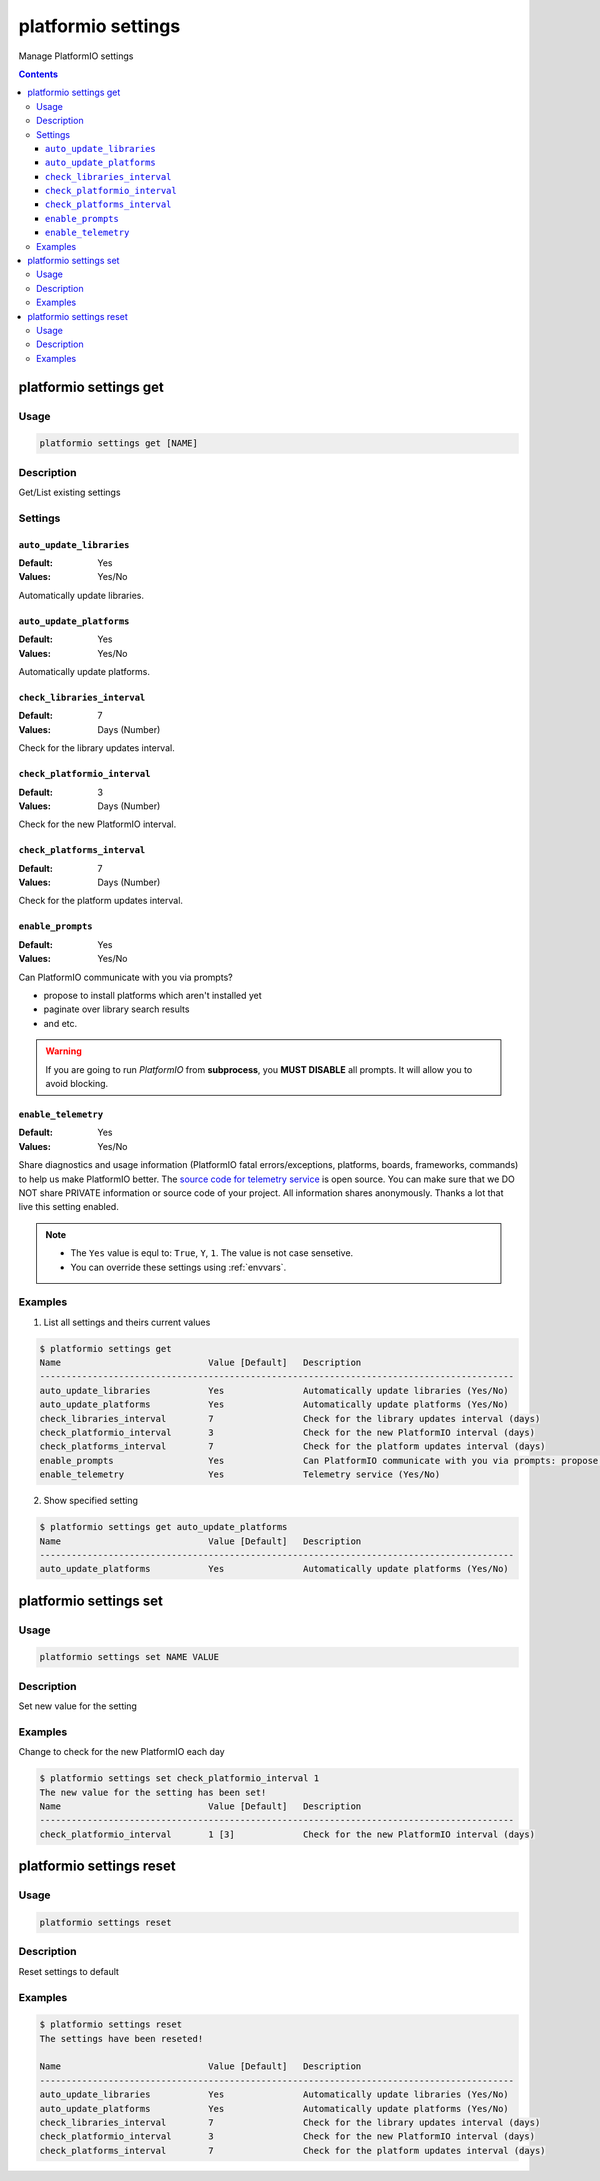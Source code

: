 ..  Copyright 2014-2015 Ivan Kravets <me@ikravets.com>
    Licensed under the Apache License, Version 2.0 (the "License");
    you may not use this file except in compliance with the License.
    You may obtain a copy of the License at
       http://www.apache.org/licenses/LICENSE-2.0
    Unless required by applicable law or agreed to in writing, software
    distributed under the License is distributed on an "AS IS" BASIS,
    WITHOUT WARRANTIES OR CONDITIONS OF ANY KIND, either express or implied.
    See the License for the specific language governing permissions and
    limitations under the License.

.. _cmd_settings:

platformio settings
===================

Manage PlatformIO settings

.. contents::

platformio settings get
-----------------------

Usage
~~~~~

.. code-block:: bash

    platformio settings get [NAME]


Description
~~~~~~~~~~~

Get/List existing settings

Settings
~~~~~~~~

.. _setting_auto_update_libraries:

``auto_update_libraries``
^^^^^^^^^^^^^^^^^^^^^^^^^

:Default:   Yes
:Values:    Yes/No

Automatically update libraries.

.. _setting_auto_update_platforms:

``auto_update_platforms``
^^^^^^^^^^^^^^^^^^^^^^^^^

:Default:   Yes
:Values:    Yes/No

Automatically update platforms.

.. _setting_check_libraries_interval:

``check_libraries_interval``
^^^^^^^^^^^^^^^^^^^^^^^^^^^^

:Default:   7
:Values:    Days (Number)

Check for the library updates interval.

.. _setting_check_platformio_interval:

``check_platformio_interval``
^^^^^^^^^^^^^^^^^^^^^^^^^^^^^

:Default:   3
:Values:    Days (Number)

Check for the new PlatformIO interval.

.. _setting_check_platforms_interval:

``check_platforms_interval``
^^^^^^^^^^^^^^^^^^^^^^^^^^^^

:Default:   7
:Values:    Days (Number)

Check for the platform updates interval.

.. _setting_enable_prompts:

``enable_prompts``
^^^^^^^^^^^^^^^^^^

:Default:   Yes
:Values:    Yes/No

Can PlatformIO communicate with you via prompts?

* propose to install platforms which aren't installed yet
* paginate over library search results
* and etc.

.. warning::
    If you are going to run *PlatformIO* from **subprocess**, you **MUST
    DISABLE** all prompts. It will allow you to avoid blocking.

.. _setting_enable_telemetry:

``enable_telemetry``
^^^^^^^^^^^^^^^^^^^^

:Default:   Yes
:Values:    Yes/No

Share diagnostics and usage information (PlatformIO fatal errors/exceptions,
platforms, boards, frameworks, commands) to help us make PlatformIO better.
The `source code for telemetry service <https://github.com/platformio/platformio/blob/develop/platformio/telemetry.py>`_
is open source. You can make sure that we DO NOT share PRIVATE information or
source code of your project. All information shares anonymously. Thanks a lot
that live this setting enabled.


.. note::
    * The ``Yes`` value is equl to: ``True``, ``Y``, ``1``.
      The value is not case sensetive.
    * You can override these settings using :ref:`envvars`.

Examples
~~~~~~~~

1. List all settings and theirs current values

.. code-block:: bash

    $ platformio settings get
    Name                            Value [Default]   Description
    ------------------------------------------------------------------------------------------
    auto_update_libraries           Yes               Automatically update libraries (Yes/No)
    auto_update_platforms           Yes               Automatically update platforms (Yes/No)
    check_libraries_interval        7                 Check for the library updates interval (days)
    check_platformio_interval       3                 Check for the new PlatformIO interval (days)
    check_platforms_interval        7                 Check for the platform updates interval (days)
    enable_prompts                  Yes               Can PlatformIO communicate with you via prompts: propose to install platforms which aren't installed yet, paginate over library search results and etc.)? ATTENTION!!! If you call PlatformIO like subprocess, please disable prompts to avoid blocking (Yes/No)
    enable_telemetry                Yes               Telemetry service (Yes/No)


2. Show specified setting

.. code-block:: bash

    $ platformio settings get auto_update_platforms
    Name                            Value [Default]   Description
    ------------------------------------------------------------------------------------------
    auto_update_platforms           Yes               Automatically update platforms (Yes/No)


platformio settings set
-----------------------

Usage
~~~~~

.. code-block:: bash

    platformio settings set NAME VALUE


Description
~~~~~~~~~~~

Set new value for the setting

Examples
~~~~~~~~

Change to check for the new PlatformIO each day

.. code-block:: bash

    $ platformio settings set check_platformio_interval 1
    The new value for the setting has been set!
    Name                            Value [Default]   Description
    ------------------------------------------------------------------------------------------
    check_platformio_interval       1 [3]             Check for the new PlatformIO interval (days)


platformio settings reset
-------------------------

Usage
~~~~~

.. code-block:: bash

    platformio settings reset


Description
~~~~~~~~~~~

Reset settings to default

Examples
~~~~~~~~

.. code-block:: bash

    $ platformio settings reset
    The settings have been reseted!

    Name                            Value [Default]   Description
    ------------------------------------------------------------------------------------------
    auto_update_libraries           Yes               Automatically update libraries (Yes/No)
    auto_update_platforms           Yes               Automatically update platforms (Yes/No)
    check_libraries_interval        7                 Check for the library updates interval (days)
    check_platformio_interval       3                 Check for the new PlatformIO interval (days)
    check_platforms_interval        7                 Check for the platform updates interval (days)
